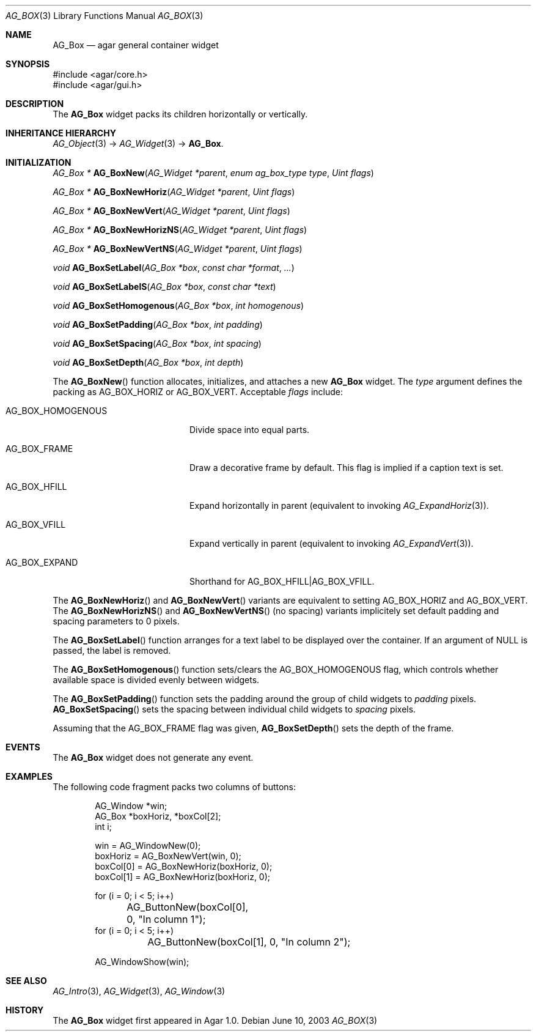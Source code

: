 .\" Copyright (c) 2002-2007 Hypertriton, Inc. <http://hypertriton.com/>
.\" All rights reserved.
.\"
.\" Redistribution and use in source and binary forms, with or without
.\" modification, are permitted provided that the following conditions
.\" are met:
.\" 1. Redistributions of source code must retain the above copyright
.\"    notice, this list of conditions and the following disclaimer.
.\" 2. Redistributions in binary form must reproduce the above copyright
.\"    notice, this list of conditions and the following disclaimer in the
.\"    documentation and/or other materials provided with the distribution.
.\" 
.\" THIS SOFTWARE IS PROVIDED BY THE AUTHOR ``AS IS'' AND ANY EXPRESS OR
.\" IMPLIED WARRANTIES, INCLUDING, BUT NOT LIMITED TO, THE IMPLIED
.\" WARRANTIES OF MERCHANTABILITY AND FITNESS FOR A PARTICULAR PURPOSE
.\" ARE DISCLAIMED. IN NO EVENT SHALL THE AUTHOR BE LIABLE FOR ANY DIRECT,
.\" INDIRECT, INCIDENTAL, SPECIAL, EXEMPLARY, OR CONSEQUENTIAL DAMAGES
.\" (INCLUDING BUT NOT LIMITED TO, PROCUREMENT OF SUBSTITUTE GOODS OR
.\" SERVICES; LOSS OF USE, DATA, OR PROFITS; OR BUSINESS INTERRUPTION)
.\" HOWEVER CAUSED AND ON ANY THEORY OF LIABILITY, WHETHER IN CONTRACT,
.\" STRICT LIABILITY, OR TORT (INCLUDING NEGLIGENCE OR OTHERWISE) ARISING
.\" IN ANY WAY OUT OF THE USE OF THIS SOFTWARE EVEN IF ADVISED OF THE
.\" POSSIBILITY OF SUCH DAMAGE.
.\"
.Dd June 10, 2003
.Dt AG_BOX 3
.Os
.ds vT Agar API Reference
.ds oS Agar 1.0
.Sh NAME
.Nm AG_Box
.Nd agar general container widget
.Sh SYNOPSIS
.Bd -literal
#include <agar/core.h>
#include <agar/gui.h>
.Ed
.Sh DESCRIPTION
.\" IMAGE(http://libagar.org/widgets/AG_Box.png, "A horizontal box (top), and a vertical box (right)")
The
.Nm
widget packs its children horizontally or vertically.
.Sh INHERITANCE HIERARCHY
.Xr AG_Object 3 ->
.Xr AG_Widget 3 ->
.Nm .
.Sh INITIALIZATION
.nr nS 1
.Ft "AG_Box *"
.Fn AG_BoxNew "AG_Widget *parent" "enum ag_box_type type" "Uint flags"
.Pp
.Ft "AG_Box *"
.Fn AG_BoxNewHoriz "AG_Widget *parent" "Uint flags"
.Pp
.Ft "AG_Box *"
.Fn AG_BoxNewVert "AG_Widget *parent" "Uint flags"
.Pp
.Ft "AG_Box *"
.Fn AG_BoxNewHorizNS "AG_Widget *parent" "Uint flags"
.Pp
.Ft "AG_Box *"
.Fn AG_BoxNewVertNS "AG_Widget *parent" "Uint flags"
.Pp
.Ft void
.Fn AG_BoxSetLabel "AG_Box *box" "const char *format" "..."
.Pp
.Ft void
.Fn AG_BoxSetLabelS "AG_Box *box" "const char *text"
.Pp
.Ft void
.Fn AG_BoxSetHomogenous "AG_Box *box" "int homogenous"
.Pp
.Ft void
.Fn AG_BoxSetPadding "AG_Box *box" "int padding"
.Pp
.Ft void
.Fn AG_BoxSetSpacing "AG_Box *box" "int spacing"
.Pp
.Ft void
.Fn AG_BoxSetDepth "AG_Box *box" "int depth"
.Pp
.nr nS 0
The
.Fn AG_BoxNew
function allocates, initializes, and attaches a new
.Nm
widget.
The
.Fa type
argument defines the packing as
.Dv AG_BOX_HORIZ
or
.Dv AG_BOX_VERT .
Acceptable
.Fa flags
include:
.Pp
.Bl -tag -width "AG_BOX_HOMOGENOUS "
.It AG_BOX_HOMOGENOUS
Divide space into equal parts.
.It AG_BOX_FRAME
Draw a decorative frame by default.
This flag is implied if a caption text is set.
.It AG_BOX_HFILL
Expand horizontally in parent (equivalent to invoking
.Xr AG_ExpandHoriz 3 ) .
.It AG_BOX_VFILL
Expand vertically in parent (equivalent to invoking
.Xr AG_ExpandVert 3 ) .
.It AG_BOX_EXPAND
Shorthand for
.Dv AG_BOX_HFILL|AG_BOX_VFILL .
.El
.Pp
The
.Fn AG_BoxNewHoriz
and
.Fn AG_BoxNewVert
variants are equivalent to setting
.Dv AG_BOX_HORIZ
and
.Dv AG_BOX_VERT .
The
.Fn AG_BoxNewHorizNS
and
.Fn AG_BoxNewVertNS
(no spacing) variants implicitely set default padding and spacing parameters
to 0 pixels.
.Pp
The
.Fn AG_BoxSetLabel
function arranges for a text label to be displayed over the container.
If an argument of NULL is passed, the label is removed.
.Pp
The
.Fn AG_BoxSetHomogenous
function sets/clears the
.Dv AG_BOX_HOMOGENOUS
flag, which controls whether available space is divided evenly between widgets.
.Pp
The
.Fn AG_BoxSetPadding
function sets the padding around the group of child widgets to
.Fa padding
pixels.
.Fn AG_BoxSetSpacing
sets the spacing between individual child widgets to
.Fa spacing
pixels.
.Pp
Assuming that the
.Dv AG_BOX_FRAME
flag was given,
.Fn AG_BoxSetDepth
sets the depth of the frame.
.Sh EVENTS
The
.Nm
widget does not generate any event.
.Sh EXAMPLES
The following code fragment packs two columns of buttons:
.Pp
.Bd -literal -offset indent
AG_Window *win;
AG_Box *boxHoriz, *boxCol[2];
int i;

win = AG_WindowNew(0);
boxHoriz = AG_BoxNewVert(win, 0);
boxCol[0] = AG_BoxNewHoriz(boxHoriz, 0);
boxCol[1] = AG_BoxNewHoriz(boxHoriz, 0);

for (i = 0; i < 5; i++)
	AG_ButtonNew(boxCol[0], 0, "In column 1");
for (i = 0; i < 5; i++)
	AG_ButtonNew(boxCol[1], 0, "In column 2");

AG_WindowShow(win);
.Ed
.Sh SEE ALSO
.Xr AG_Intro 3 ,
.Xr AG_Widget 3 ,
.Xr AG_Window 3
.Sh HISTORY
The
.Nm
widget first appeared in Agar 1.0.
